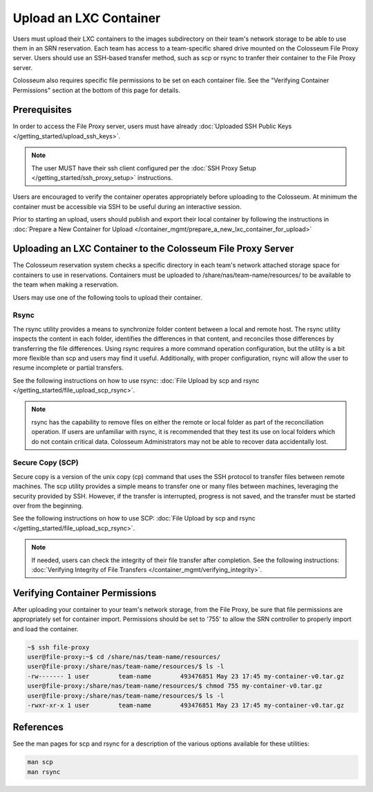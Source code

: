Upload an LXC Container
=====================

Users must upload their LXC containers to the images subdirectory on their team's network storage to be able to use them in an SRN reservation. Each team has access to a team-specific shared drive mounted on the Colosseum File Proxy server. Users should use an SSH-based transfer method, such as scp or rsync to tranfer their container to the File Proxy server.

Colosseum also requires specific file permissions to be set on each container file. See the "Verifying Container Permissions" section at the bottom of this page for details.

Prerequisites
-----------

In order to access the File Proxy server, users must have already :doc:`Uploaded SSH Public Keys </getting_started/upload_ssh_keys>`.

.. note::

    The user MUST have their ssh client configured per the :doc:`SSH Proxy Setup </getting_started/ssh_proxy_setup>` instructions.

Users are encouraged to verify the container operates appropriately before uploading to the Colosseum. At minimum the container must be accessible via SSH to be useful during an interactive session.

Prior to starting an upload, users should publish and export their local container by following the instructions in :doc:`Prepare a New Container for Upload </container_mgmt/prepare_a_new_lxc_container_for_upload>`

Uploading an LXC Container to the Colosseum File Proxy Server
-----------------------------------------------------------

The Colosseum reservation system checks a specific directory in each team's network attached storage space for containers to use in reservations. Containers must be uploaded to /share/nas/team-name/resources/ to be available to the team when making a reservation.

Users may use one of the following tools to upload their container.

Rsync
~~~~~

The rsync utility provides a means to synchronize folder content between a local and remote host. The rsync utility inspects the content in each folder, identifies the differences in that content, and reconciles those differences by transferring the file differences. Using rsync requires a more command operation configuration, but the utility is a bit more flexible than scp and users may find it useful. Additionally, with proper configuration, rsync will allow the user to resume incomplete or partial transfers.

See the following instructions on how to use rsync: :doc:`File Upload by scp and rsync </getting_started/file_upload_scp_rsync>`.

.. note::
   rsync has the capability to remove files on either the remote or local folder as part of the reconciliation operation. If users are unfamiliar with rsync, it is recommended that they test its use on local folders which do not contain critical data. Colosseum Administrators may not be able to recover data accidentally lost.

Secure Copy (SCP)
~~~~~~~~~~~~~~~

Secure copy is a version of the unix copy (cp) command that uses the SSH protocol to transfer files between remote machines. The scp utility provides a simple means to transfer one or many files between machines, leveraging the security provided by SSH. However, if the transfer is interrupted, progress is not saved, and the transfer must be started over from the beginning.

See the following instructions on how to use SCP: :doc:`File Upload by scp and rsync </getting_started/file_upload_scp_rsync>`.

.. note::
   If needed, users can check the integrity of their file transfer after completion. See the following instructions: :doc:`Verifying Integrity of File Transfers </container_mgmt/verifying_integrity>`.

Verifying Container Permissions
-----------------------------

After uploading your container to your team's network storage, from the File Proxy, be sure that file permissions are appropriately set for container import. Permissions should be set to '755' to allow the SRN controller to properly import and load the container.

.. code-block:: bash

    ~$ ssh file-proxy
    user@file-proxy:~$ cd /share/nas/team-name/resources/
    user@file-proxy:/share/nas/team-name/resources/$ ls -l
    -rw------- 1 user        team-name        493476851 May 23 17:45 my-container-v0.tar.gz
    user@file-proxy:/share/nas/team-name/resources/$ chmod 755 my-container-v0.tar.gz
    user@file-proxy:/share/nas/team-name/resources/$ ls -l
    -rwxr-xr-x 1 user        team-name        493476851 May 23 17:45 my-container-v0.tar.gz

References
---------

See the man pages for scp and rsync for a description of the various options available for these utilities:

.. code-block:: bash

    man scp
    man rsync
